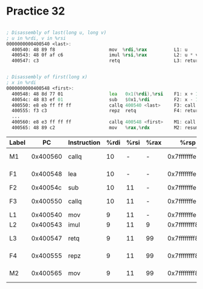 #+AUTHOR: Fei Li
#+EMAIL: wizard@pursuetao.com
* Practice 32

  #+BEGIN_SRC asm

  ; Disassembly of last(long u, long v)
  ; u in %rdi, v in %rsi
  0000000000400540 <last>:
    400540: 48 89 f8                    mov  %rdi,%rax          L1: u
    400543: 48 0f af c6                 imul %rsi,%rax          L2: u * v
    400547: c3                          retq                    L3: return

    
  ; Disassembly of first(long x)
  ; x in %rdi
  0000000000400548 <first>:
    400548: 48 8d 77 01                 lea   0x1(%rdi),%rsi    F1: x + 1
    40054c: 48 83 ef 01                 sub   $0x1,%rdi         F2: x - 1
    400550: e8 eb ff ff ff              callq 400540 <last>     F3: call last(x-1, x+1)
    400555: f3 c3                       repz  retq              F4: return
    ...
    400560: e8 e3 ff ff ff              callq 400548 <first>    M1: call first(10)
    400565: 48 89 c2                    mov   %rax,%rdx         M2: resume
  
  #+END_SRC

  | Label |       PC | Instruction | %rdi | %rsi | %rax |           %rsp |    *%rsp | Description          |
  |-------+----------+-------------+------+------+------+----------------+----------+----------------------|
  | M1    | 0x400560 | callq       |   10 |    - | -    | 0x7fffffffe820 |        - | Call first(10)       |
  | F1    | 0x400548 | lea         |   10 |    - | -    | 0x7fffffffe818 | 0x400565 | Entry of first       |
  | F2    | 0x40054c | sub         |   10 |   11 | -    | 0x7fffffffe818 | 0x400565 |                      |
  | F3    | 0x400550 | callq       |   10 |   11 | -    | 0x7fffffffe818 | 0x400565 | Call last(9, 11)     |
  | L1    | 0x400540 | mov         |    9 |   11 | -    | 0x7fffffffe810 | 0x400555 | Entry of last        |
  | L2    | 0x400543 | imul        |    9 |   11 | 9    | 0x7ffffffff810 | 0x400555 |                      |
  | L3    | 0x400547 | retq        |    9 |   11 | 99   | 0x7ffffffff810 | 0x400555 | Return 99 from last  |
  | F4    | 0x400555 | repz        |    9 |   11 | 99   | 0x7ffffffff818 | 0x400565 | Return 99 from first |
  | M2    | 0x400565 | mov         |    9 |   11 | 99   | 0x7ffffffff820 |        - | Resume main          |
